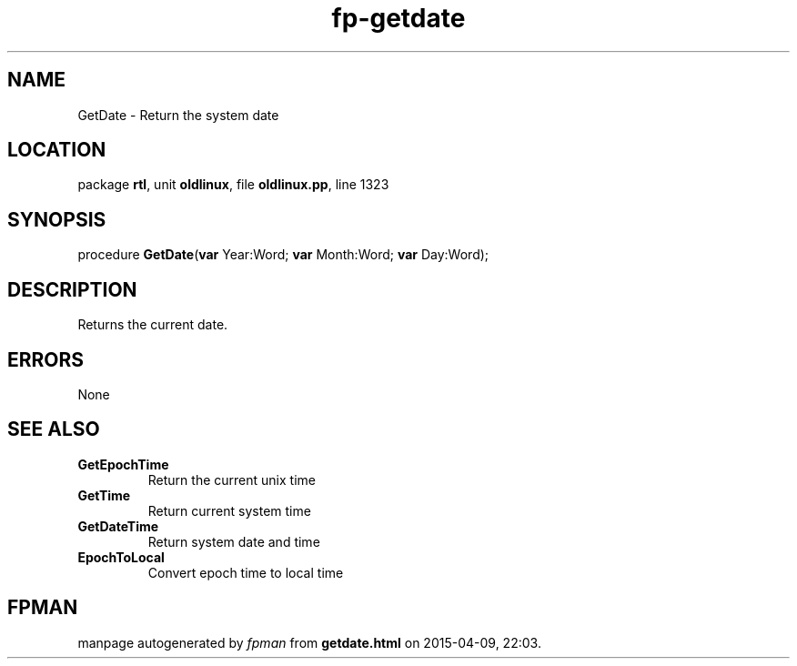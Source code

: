 .\" file autogenerated by fpman
.TH "fp-getdate" 3 "2014-03-14" "fpman" "Free Pascal Programmer's Manual"
.SH NAME
GetDate - Return the system date
.SH LOCATION
package \fBrtl\fR, unit \fBoldlinux\fR, file \fBoldlinux.pp\fR, line 1323
.SH SYNOPSIS
procedure \fBGetDate\fR(\fBvar\fR Year:Word; \fBvar\fR Month:Word; \fBvar\fR Day:Word);
.SH DESCRIPTION
Returns the current date.


.SH ERRORS
None


.SH SEE ALSO
.TP
.B GetEpochTime
Return the current unix time
.TP
.B GetTime
Return current system time
.TP
.B GetDateTime
Return system date and time
.TP
.B EpochToLocal
Convert epoch time to local time

.SH FPMAN
manpage autogenerated by \fIfpman\fR from \fBgetdate.html\fR on 2015-04-09, 22:03.

